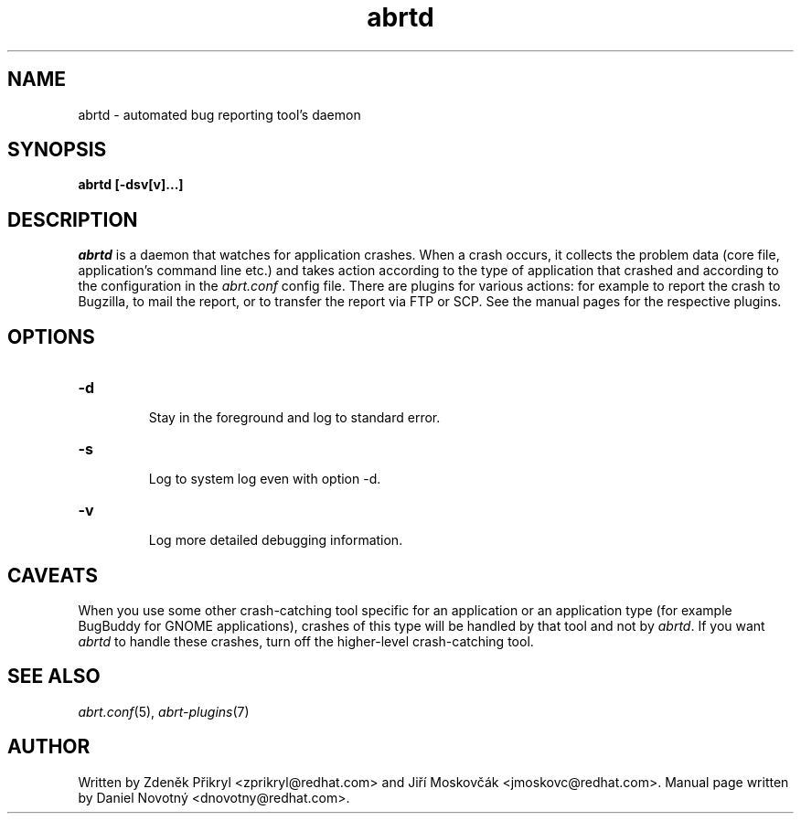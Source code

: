 .TH abrtd "8" "28 May 2009" ""
.SH NAME
abrtd \- automated bug reporting tool's daemon
.SH SYNOPSIS
.B abrtd [-dsv[v]...]
.SH DESCRIPTION
.I abrtd
is a daemon that watches for application crashes. When a crash occurs,
it collects the problem data (core file, application's command line etc.)
and takes action according to the type of application that
crashed and according to the configuration in the
.I abrt.conf
config file. There are plugins for various actions: for example to report
the crash to Bugzilla, to mail the report, or to transfer the
report via FTP or SCP. See the manual pages for the
respective plugins.
.SH OPTIONS

.TP
.B "\-d"

Stay in the foreground and log to standard error.
.TP
.B "\-s"

Log to system log even with option -d.
.TP
.B "\-v"

Log more detailed debugging information.
.SH CAVEATS
When you use some other crash-catching tool specific for an application
or an application type (for example BugBuddy for GNOME applications),
crashes of this type will be handled by that tool and
not by \fIabrtd\fP. If you want \fIabrtd\fP to handle these crashes,
turn off the higher-level crash-catching tool.
.SH "SEE ALSO"
.IR abrt.conf (5),
.IR abrt-plugins (7)
.SH AUTHOR
Written by Zdeněk Přikryl <zprikryl@redhat.com> and
Jiří Moskovčák <jmoskovc@redhat.com>. Manual page written by Daniel
Novotný <dnovotny@redhat.com>.
